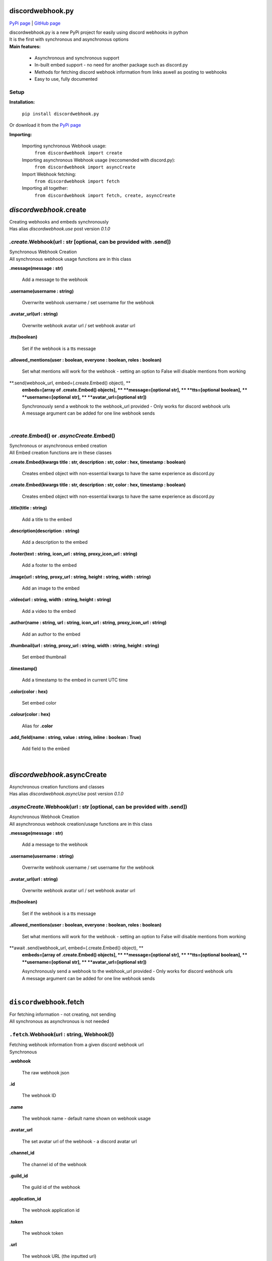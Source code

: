 ###################
discordwebhook.py
###################

`PyPi page <https://pypi.org/project/discordwebhook.py/>`_ | `GitHub page <https://github.com/Coolo22/discordwebhook.py/>`_

| discordwebhook.py is a new PyPi project for easily using discord webhooks in python
| It is the first with synchronous and asynchronous options
| **Main features:**

    * Asynchronous and synchronous support
    * In-built embed support - no need for another package such as discord.py 
    * Methods for fetching discord webhook information from links aswell as posting to webhooks
    * Easy to use, fully documented

******************
Setup
******************

**Installation:**

    ``pip install discordwebhook.py``

Or download it from the `PyPi page <https://pypi.org/project/discordwebhook.py/>`_

**Importing:**

    Importing synchronous Webhook usage:
        ``from discordwebhook import create``

    Importing asynchronous Webhook usage (reccomended with discord.py):
        ``from discordwebhook import asyncCreate``
    
    Import Webhook fetching:
        ``from discordwebhook import fetch``
    
    Importing all together:
        ``from discordwebhook import fetch, create, asyncCreate``

#############################################
`discordwebhook`.create
#############################################

| Creating webhooks and embeds synchronously 
| Has alias `discordwebhook.use` post version `0.1.0`

***************************************************************************
`.create`.Webhook(url : str [optional, can be provided with .send])
***************************************************************************
| Synchronous Webhook Creation
| All synchronous webhook usage functions are in this class

**.message(message : str)**

    Add a message to the webhook 

**.username(username :  string)**

    Overrwrite webhook username / set username for the webhook

**.avatar_url(url : string)**

    Overwrite webhook avatar url / set webhook avatar url

**.tts(boolean)**

    Set if the webhook is a tts message 

**.allowed_mentions(user : boolean, everyone : boolean, roles : boolean)**

    Set what mentions will work for the webhook - setting an option to False will disable mentions from working

**.send(webhook_url, embed=(.create.Embed() object), **
    **embeds=[array of .create.Embed() objects], **
    **message=[optional str], **
    **tts=[optional boolean], **
    **username=[optional str], **
    **avatar_url=[optional str])**

    | Synchronously send a webhook to the webhook_url provided - Only works for discord webhook urls
    | A message argument can be added for one line webhook sends

| 



********************************************
`.create`.Embed() or `.asyncCreate`.Embed()
********************************************
| Synchronous or asynchronous embed creation
| All Embed creation functions are in these classes

**.create.Embed(kwargs title : str, description : str, color : hex, timestamp : boolean)**

    Creates embed object with non-essential kwargs to have the same experience as discord.py

**.create.Embed(kwargs title : str, description : str, color : hex, timestamp : boolean)**

    Creates embed object with non-essential kwargs to have the same experience as discord.py

**.title(title : string)**

    Add a title to the embed

**.description(description : string)**

    Add a description to the embed 

**.footer(text : string, icon_url : string, proxy_icon_url : string)**

    Add a footer to the embed 

**.image(url : string, proxy_url : string, height : string, width : string)**

    Add an image to the embed 

**.video(url : string, width : string, height : string)**

    Add a video to the embed 

**.author(name : string, url : string, icon_url : string, proxy_icon_url : string)**

    Add an author to the embed 

**.thumbnail(url : string, proxy_url : string, width : string, height : string)**

    Set embed thumbnail

**.timestamp()**

    Add a timestamp to the embed in current UTC time 

**.color(color : hex)**

    Set embed color 

**.colour(color : hex)**

    Alias for **.color**

**.add_field(name : string, value : string, inline : boolean : True)**

    Add field to the embed

| 

#############################
`discordwebhook`.asyncCreate
#############################

| Asynchronous creation functions and classes
| Has alias `discordwebhook.asyncUse` post version `0.1.0`

****************************************************************************
`.asyncCreate`.Webhook(url : str [optional, can be provided with .send])
****************************************************************************

| Asynchronous Webhook Creation
| All asynchronous webhook creation/usage functions are in this class

**.message(message : str)**

    Add a message to the webhook 

**.username(username :  string)**

    Overrwrite webhook username / set username for the webhook

**.avatar_url(url : string)**

    Overwrite webhook avatar url / set webhook avatar url

**.tts(boolean)**

    Set if the webhook is a tts message 

**.allowed_mentions(user : boolean, everyone : boolean, roles : boolean)**

    Set what mentions will work for the webhook - setting an option to False will disable mentions from working

**await .send(webhook_url, embed=(.create.Embed() object), **
    **embeds=[array of .create.Embed() objects], **
    **message=[optional str], **
    **tts=[optional boolean], **
    **username=[optional str], **
    **avatar_url=[optional str])**

    | Asynchronously send a webhook to the webhook_url provided - Only works for discord webhook urls
    | A message argument can be added for one line webhook sends

| 

#########################################
``discordwebhook``.fetch
#########################################

| For fetching information - not creating, not sending
| All synchronous as asynchronous is not needed 

********************************************
``.fetch``.Webhook(url : string, Webhook())
********************************************

| Fetching webhook information from a given discord webhook url 
| Synchronous 

**.webhook** 

    The raw webhook json 

**.id**

    The webhook ID 

**.name**

    The webhook name - default name shown on webhook usage 

**.avatar_url** 

    The set avatar url of the webhook - a discord avatar url 

**.channel_id**

    The channel id of the webhook 

**.guild_id**

    The guild id of the webhook 

**.application_id**

    The webhook application id

**.token**

    The webhook token

**.url** 

    The webhook URL (the inputted url)

|

#########################################
``discordwebhook``.discordwebhook
#########################################

| Information about the package

**************************
`.discordwebhook`.version
**************************

**.current.name**

    Current version name 

**.current.release_date**

    Current version release date

|

##############
Examples
##############

| Library examples

********************************
General Example
********************************

.. code-block:: python

    from discordwebhook import create # Import discordwebhook create

    webhook = create.Webhook("WEBHOOK_URL") # Create Webhook object
    embed = create.Embed() # Create embed object

    webhook.username("Example Webhook") # Override webhook username as 'Example Webhook'
    webhook.message("Hello! This is a message from an example webhook with the `discordwebhook.py` library!") # Message to go with the embed

    embed.title("Github Logo") # Embed title as 'Github Logo'
    embed.image(url="https://image.flaticon.com/icons/png/512/25/25231.png") # Embed image as github logo
    embed.color(0x808080) # Gray embed color

    webhook.send(embed=embed) #Send webhook to given link with the embed

********************************
Fetch example 
********************************

.. code-block:: python 

    from discordwebhook import fetch 
    #Importing the file for fetching webhook information

    webhook = fetch.Webhook("WEBHOOK_LINK")
    #Creates a variable with all webhook information needed

    print(f"""
    The inputted webhook's name is: {webhook.name}
    The inputted webhook's channel and guild id's are: {webhook.channel_id} and {webhook.guild_id}
    The inputted webhook's ID and token are: {webhook.id} and {webhook.token}
    """)
    #Prints information about the webhook in the format provided

More examples can be found at the `GitHub page <https://github.com/Coolo22/discordwebhook.py/>`_ Examples folder.

|

##########################
Version History
##########################

*********************************
0.1.2 - 29th July 2020 (current)
*********************************

| Added ability to set username and avatar_url in Webhook().send() with alias author

*********************************
0.1.1 - 29th July 2020
*********************************

| Fix version number issues with 0.1.0

*********************************
0.1.0 - 29th July 2020
*********************************

 | Fixed asyncCreate not returning any values
 | Added error handling for invalid token in fetching webhooks 
 | Added error handling for no provided url
 | Added ability for setting webhook link prior to sending it, adding a link to the create.Webhook object
 | Added alias `discordwebhook.use` for `discordwebhook.create` and `discordwebhook.asyncUse` for `discordwebhook.asyncCreate`
 | Many changes to documentation and other things

*********************************
0.0.8 - 28th July 2020
*********************************

 | Fixed fatal error which occured with all embeds after 0.0.7

*********************************
0.0.7 - 28th July 2020 
*********************************

 | Added discordwebhook.discordwebhook
 | `discordwebhook.fetch.Webhook()` now supports a Webhook() object instead of just string
 | Changed `discordwebhook.discordwebhook.version.recent` to `current` with alias `recent`
 | When using webhooks set information is stored in variables and can be accessed later by using (webhook).(setData), for example webhook.message
 | Added message and tts kwarg to .send to allow for one line webhook sends
 | Added kwargs to embed creation to create an experience identical to discord.py
 | Added docstrings at the top of files
 | Started error handling for embeds, checks on send to keep projects working

*********************************
0.0.6 - 28th July 2020 
*********************************

 | Fixed fatal errors with 0.0.5

*********************************
0.0.5 - 28th July 2020
*********************************

 | Changed embed class so embed.embed can be replaced with just embed - simplifying sends
 | Aditions and fixes to documentation
 | Documentation addition to PyPi page 

*********************************
0.0.4 - 28th July 2020 
*********************************

 | Added mention permissions (if mentions will work)
 | Reorganised some functions 
 | Created documentation - Not listed on PyPi page 

***********************
0.0.3 - 28th July 2020
***********************

 | Fixed fatal bugs with the previous release with asyncio 

***********************
0.0.2 - 28th July 2020
***********************

 | Moved to a different name 
 | Fixed bugs with original release 

***********************
0.0.1 - 28th July 2020
***********************

 | Original release on another name 
 | Added main features such as Webhook post and creation
 | Added embeds
 | Added asynchronous and synchronous functions

